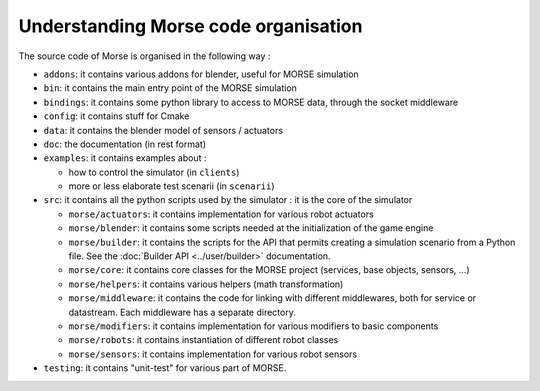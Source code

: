 Understanding Morse code organisation
=====================================

The source code of Morse is organised in the following way :

- ``addons``: it contains various addons for blender, useful for MORSE simulation
- ``bin``: it contains the main entry point of the MORSE simulation
- ``bindings``: it contains some python library to access to MORSE data, through
  the socket middleware
- ``config``: it contains stuff for Cmake 
- ``data``: it contains the blender model of sensors / actuators
- ``doc``: the documentation (in rest format)
- ``examples``: it contains examples about :

  - how to control the simulator (in ``clients``)
  - more or less elaborate test scenarii (in ``scenarii``)
- ``src``: it contains all the python scripts used by the simulator : it is the
  core of the simulator

  - ``morse/actuators``: it contains implementation for various robot actuators
  - ``morse/blender``: it contains some scripts needed at the initialization of
    the game engine
  - ``morse/builder``: it contains the scripts for the API that permits creating a
    simulation scenario from a Python file. See the :doc:`Builder API
    <../user/builder>` documentation.
  - ``morse/core``: it contains core classes for the MORSE project (services, base
    objects, sensors, ...) 
  - ``morse/helpers``: it contains various helpers (math transformation)
  - ``morse/middleware``: it contains the code for linking with different
    middlewares, both for service or datastream. Each middleware has a separate
    directory.
  - ``morse/modifiers``: it contains implementation for various modifiers to basic
    components
  - ``morse/robots``: it contains instantiation of different robot classes
  - ``morse/sensors``: it contains implementation for various robot sensors

- ``testing``: it contains "unit-test" for various part of MORSE.
